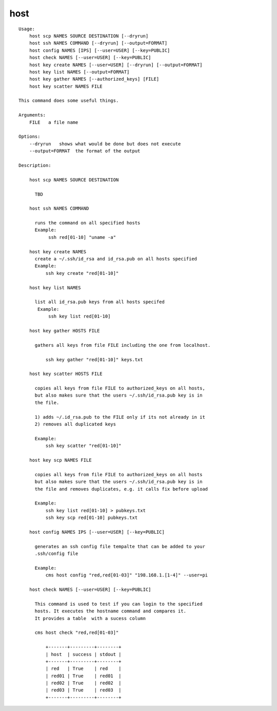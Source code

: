 host
====

.. parsed-literal::

  Usage:
      host scp NAMES SOURCE DESTINATION [--dryrun]
      host ssh NAMES COMMAND [--dryrun] [--output=FORMAT]
      host config NAMES [IPS] [--user=USER] [--key=PUBLIC]
      host check NAMES [--user=USER] [--key=PUBLIC]
      host key create NAMES [--user=USER] [--dryrun] [--output=FORMAT]
      host key list NAMES [--output=FORMAT]
      host key gather NAMES [--authorized_keys] [FILE]
      host key scatter NAMES FILE

  This command does some useful things.

  Arguments:
      FILE   a file name

  Options:
      --dryrun   shows what would be done but does not execute
      --output=FORMAT  the format of the output

  Description:

      host scp NAMES SOURCE DESTINATION

        TBD

      host ssh NAMES COMMAND

        runs the command on all specified hosts
        Example:
             ssh red[01-10] "uname -a"

      host key create NAMES
        create a ~/.ssh/id_rsa and id_rsa.pub on all hosts specified
        Example:
            ssh key create "red[01-10]"

      host key list NAMES

        list all id_rsa.pub keys from all hosts specifed
         Example:
             ssh key list red[01-10]

      host key gather HOSTS FILE

        gathers all keys from file FILE including the one from localhost.

            ssh key gather "red[01-10]" keys.txt

      host key scatter HOSTS FILE

        copies all keys from file FILE to authorized_keys on all hosts,
        but also makes sure that the users ~/.ssh/id_rsa.pub key is in
        the file.

        1) adds ~/.id_rsa.pub to the FILE only if its not already in it
        2) removes all duplicated keys

        Example:
            ssh key scatter "red[01-10]"

      host key scp NAMES FILE

        copies all keys from file FILE to authorized_keys on all hosts
        but also makes sure that the users ~/.ssh/id_rsa.pub key is in
        the file and removes duplicates, e.g. it calls fix before upload

        Example:
            ssh key list red[01-10] > pubkeys.txt
            ssh key scp red[01-10] pubkeys.txt

      host config NAMES IPS [--user=USER] [--key=PUBLIC]

        generates an ssh config file tempalte that can be added to your
        .ssh/config file

        Example:
            cms host config "red,red[01-03]" "198.168.1.[1-4]" --user=pi

      host check NAMES [--user=USER] [--key=PUBLIC]

        This command is used to test if you can login to the specified
        hosts. It executes the hostname command and compares it.
        It provides a table  with a sucess column

        cms host check "red,red[01-03]"

            +-------+---------+--------+
            | host  | success | stdout |
            +-------+---------+--------+
            | red   | True    | red    |
            | red01 | True    | red01  |
            | red02 | True    | red02  |
            | red03 | True    | red03  |
            +-------+---------+--------+
